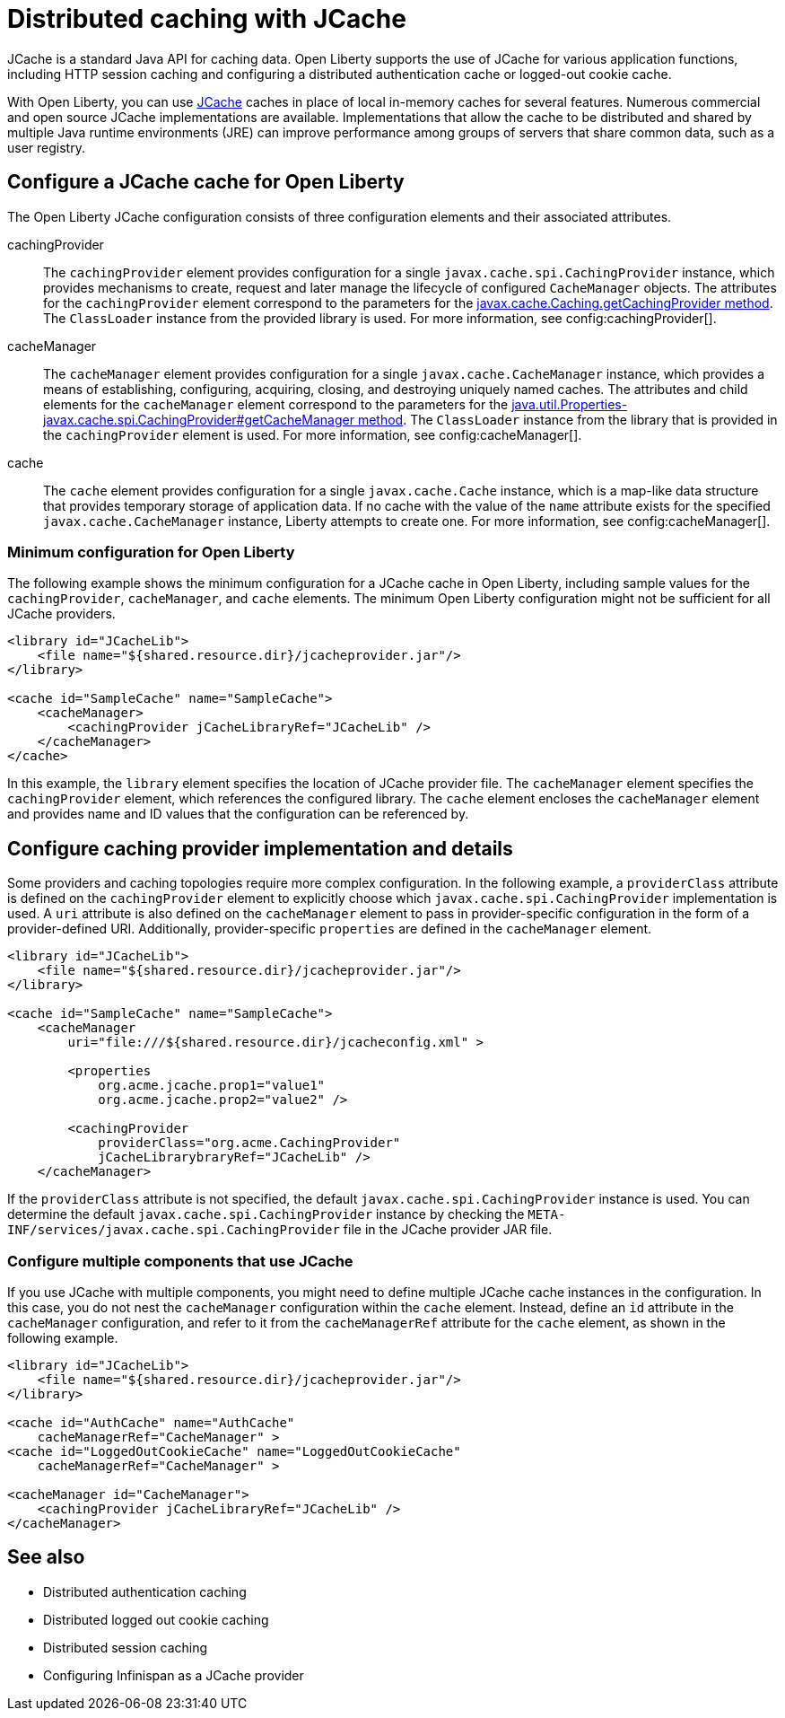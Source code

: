 // Copyright (c) 2022 IBM Corporation and others.
// Licensed under Creative Commons Attribution-NoDerivatives
// 4.0 International (CC BY-ND 4.0)
//   https://creativecommons.org/licenses/by-nd/4.0/
//
// Contributors:
//     IBM Corporation
//
:page-description:
:seo-title: Distributed caching with JCache on Open Liberty
:seo-description: JCache is a standard Java API for caching data. Open Liberty supports the use of JCache for various application functions, including HTTP session caching and configuring a distributed authentication cache or logged-out cookie cache.
:page-layout: general-reference
:page-type: general
= Distributed caching with JCache

JCache is a standard Java API for caching data. Open Liberty supports the use of JCache for various application functions, including HTTP session caching and configuring a distributed authentication cache or logged-out cookie cache.

With Open Liberty, you can use https://github.com/jsr107/jsr107spec[JCache] caches in place of local in-memory caches for several features. Numerous commercial and open source JCache implementations are available. Implementations that allow the cache to be distributed and shared by multiple Java runtime environments (JRE) can improve performance among groups of servers that share common data, such as a user registry.

== Configure a JCache cache for Open Liberty

The Open Liberty JCache configuration consists of three configuration elements and their associated attributes.

cachingProvider::
The `cachingProvider` element provides configuration for a single `javax.cache.spi.CachingProvider` instance, which provides mechanisms to create, request and later manage the lifecycle of configured `CacheManager` objects. The attributes for the `cachingProvider` element correspond to the parameters for the https://javadoc.io/static/javax.cache/cache-api/1.1.1/javax/cache/Caching.html#getCachingProvider-java.lang.String-java.lang.ClassLoader[javax.cache.Caching.getCachingProvider method]. The `ClassLoader` instance from the provided library is used. For more information, see config:cachingProvider[].

cacheManager::
The `cacheManager` element provides configuration for a single `javax.cache.CacheManager` instance, which provides a means of establishing, configuring, acquiring, closing, and destroying uniquely named caches. The attributes and child elements for the `cacheManager` element correspond to the parameters for the https://javadoc.io/static/javax.cache/cache-api/1.1.1/javax/cache/spi/CachingProvider.html#getCacheManager-java.net.URI-java.lang.ClassLoader-[java.util.Properties-javax.cache.spi.CachingProvider#getCacheManager method]. The `ClassLoader` instance from the library that is provided in the `cachingProvider` element is used. For more information, see config:cacheManager[].

cache::
The `cache` element provides configuration for a single `javax.cache.Cache` instance, which is a map-like data structure that provides temporary storage of application data. If no cache with the value of the `name` attribute exists for the specified `javax.cache.CacheManager` instance, Liberty attempts to create one. For more information, see config:cacheManager[].

=== Minimum configuration for Open Liberty

The following example shows the minimum configuration for a JCache cache in Open Liberty, including sample values for the `cachingProvider`, `cacheManager`, and `cache` elements. The minimum Open Liberty configuration might not be sufficient for all JCache providers.

[source,xml]
----
<library id="JCacheLib">
    <file name="${shared.resource.dir}/jcacheprovider.jar"/>
</library>

<cache id="SampleCache" name="SampleCache">
    <cacheManager>
        <cachingProvider jCacheLibraryRef="JCacheLib" />
    </cacheManager>
</cache>
----

In this example, the `library` element specifies the location of JCache provider file. The `cacheManager` element specifies the `cachingProvider` element, which references the configured library. The `cache` element encloses the `cacheManager` element and provides name and ID values that the configuration can be referenced by.

== Configure caching provider implementation and details

Some providers and caching topologies require more complex configuration. In the following example, a `providerClass` attribute is defined on the `cachingProvider` element to explicitly choose which `javax.cache.spi.CachingProvider` implementation is used. A `uri` attribute is also defined on the `cacheManager` element to pass in provider-specific configuration in the form of a provider-defined URI. Additionally, provider-specific `properties` are defined in the `cacheManager` element.

[source,xml]
----
<library id="JCacheLib">
    <file name="${shared.resource.dir}/jcacheprovider.jar"/>
</library>

<cache id="SampleCache" name="SampleCache">
    <cacheManager
        uri="file:///${shared.resource.dir}/jcacheconfig.xml" >

        <properties
            org.acme.jcache.prop1="value1"
            org.acme.jcache.prop2="value2" />

        <cachingProvider
            providerClass="org.acme.CachingProvider"
            jCacheLibrarybraryRef="JCacheLib" />
    </cacheManager>
----

If the `providerClass` attribute is not specified, the default `javax.cache.spi.CachingProvider` instance is used. You can determine the default `javax.cache.spi.CachingProvider` instance by checking the `META-INF/services/javax.cache.spi.CachingProvider` file in the JCache provider JAR file.

=== Configure multiple components that use JCache

If you use JCache with multiple components, you might need to define multiple JCache cache instances in the configuration. In this case, you do not nest the `cacheManager` configuration within the `cache` element. Instead, define an `id` attribute in the `cacheManager` configuration, and refer to it from the `cacheManagerRef` attribute for the `cache` element, as shown in the following example.

[source,xml]
----
<library id="JCacheLib">
    <file name="${shared.resource.dir}/jcacheprovider.jar"/>
</library>

<cache id="AuthCache" name="AuthCache"
    cacheManagerRef="CacheManager" >
<cache id="LoggedOutCookieCache" name="LoggedOutCookieCache"
    cacheManagerRef="CacheManager" >

<cacheManager id="CacheManager">
    <cachingProvider jCacheLibraryRef="JCacheLib" />
</cacheManager>
----

== See also

- Distributed authentication caching
- Distributed logged out cookie caching
- Distributed session caching
- Configuring Infinispan as a JCache provider
